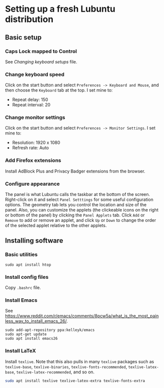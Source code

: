 * Setting up a fresh Lubuntu distribution

** Basic setup

*** Caps Lock mapped to Control

See /Changing keyboard setups/ file.




*** Change keyboard speed

Click on the start button and select =Preferences -> Keyboard and Mouse=, and then
choose the =Keyboard= tab at the top.  I set mine to:

  - Repeat delay: 150
  - Repeat interval: 20




*** Change monitor settings

Click on the start button and select =Preferences -> Monitor Settings=.  I set
mine to:

  - Resolution: 1920 x 1080
  - Refresh rate: Auto



*** Add Firefox extensions

Install AdBlock Plus and Privacy Badger extensions from the browser.




*** Configure appearance

The panel is what Lubuntu calls the taskbar at the bottom of the screen.
Right-click on it and select =Panel Setttings= for some useful configuration
options.  The geometry tab lets you control the location and size of the panel.
Also, you can customize the applets (the clickeable icons on the right or bottom
of the panel) by clicking the =Panel Applets= tab.  Click =Add= or =Remove= to
add or remove an applet, and click =Up= or =Down= to change the order of the
selected applet relative to the other applets.




** Installing software

*** Basic utilities

#+BEGIN_SRC shell
sudo apt install htop
#+END_SRC




*** Install config files

Copy =.bashrc= file.




*** Install Emacs

See
https://www.reddit.com/r/emacs/comments/8pcw5a/what_is_the_most_painless_way_to_install_emacs_26/.
#+BEGIN_SRC shell
sudo add-apt-repository ppa:kelleyk/emacs
sudo apt-get update
sudo apt install emacs26
#+END_SRC




*** Install LaTeX

Install =texlive=.  Note that this also pulls in many =texlive= packages such as
=texlive-base=, =texlive-binaries=, =texlive-fonts-recommended=,
=texlive-latex-base=, =texlive-latex-recommended=, and so on.

#+BEGIN_SRC sh
  sudo apt install texlive texlive-latex-extra texlive-fonts-extra
#+end_SRC
